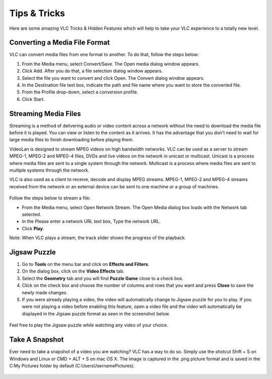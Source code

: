 .. _tips_and_tricks:

#############
Tips & Tricks
#############

Here are some amazing VLC Tricks & Hidden Features which will help to take your VLC experience to a totally new level. 

******************************
Converting a Media File Format
******************************

VLC can convert media files from one format to another. To do that, follow the steps below:

1. From the Media menu, select Convert/Save. The Open media dialog window appears.

2. Click Add. After you do that, a file selection dialog window appears.

3. Select the file you want to convert and click Open. The Convert dialog window appears.

4. In the Destination file text box, indicate the path and file name where you want to store the converted file.

5. From the Profile drop-down, select a conversion profile.

6. Click Start.

.. figure::  /static/images/interface/Basic_interface_convert.png
   :align:   center

*********************
Streaming Media Files
*********************

Streaming is a method of delivering audio or video content across a network without the need to download the media file before it is played. You can view or listen to the content as it arrives. It has the advantage that you don't need to wait for large media files to finish downloading before playing them.

VideoLan is designed to stream MPEG videos on high bandwidth networks. VLC can be used as a server to stream MPEG-1, MPEG-2 and MPEG-4 files, DVDs and live videos on the network in unicast or multicast. Unicast is a process where media files are sent to a single system through the network. Multicast is a process where media files are sent to multiple systems through the network.

VLC is also used as a client to receive, decode and display MPEG streams. MPEG-1, MPEG-2 and MPEG-4 streams received from the network or an external device can be sent to one machine or a group of machines.

.. figure::  /static/images/interface/Streamingdiag.jpg
   :align:   center
   
Follow the steps below to stream a file:

* From the Media menu, select Open Network Stream. The Open Media dialog box loads with the Network tab selected.
* In the Please enter a network URL text box, Type the network URL.
* Click **Play**.

Note: When VLC plays a stream, the track slider shows the progress of the playback.

.. figure::  /static/images/userguides/network.PNG
   :align:   center


*************
Jigsaw Puzzle
*************


1. Go to **Tools** on the menu bar and click on **Effects and Filters**.

2. On the dialog box, click on the **Video Effects** tab. 
3. Select the **Geometry** tab and you will find **Puzzle Game** close to a check box. 
4. Click on the check box and choose the number of columns and rows that you want and press **Close** to save the newly made changes. 
5. If you were already playing a video, the video will automatically change to Jigsaw puzzle for you to play. If you were not playing a video before enabling this feature, open a video file and the video will automatically be displayed in the Jigsaw puzzle format as seen in the screenshot below.

.. figure::  /static/images/tipsandtricks/jigsawpuzzle.PNG
   :align:   center

Feel free to play the Jigsaw puzzle while watching any video of your choice.

***************
Take A Snapshot
***************

Ever need to take a snapshot of a video you are watching? VLC has a way to do so. Simply use the shotcut Shift + S on Windows and Linux or CMD + ALT + S on mac OS X. 
The image is captured in the .png picture format and is saved in the C:\My Pictures folder by default (C:\Users\Username\Pictures).

.. figure::  /static/images/tipsandtricks/snapshot.PNG
   :align:   center